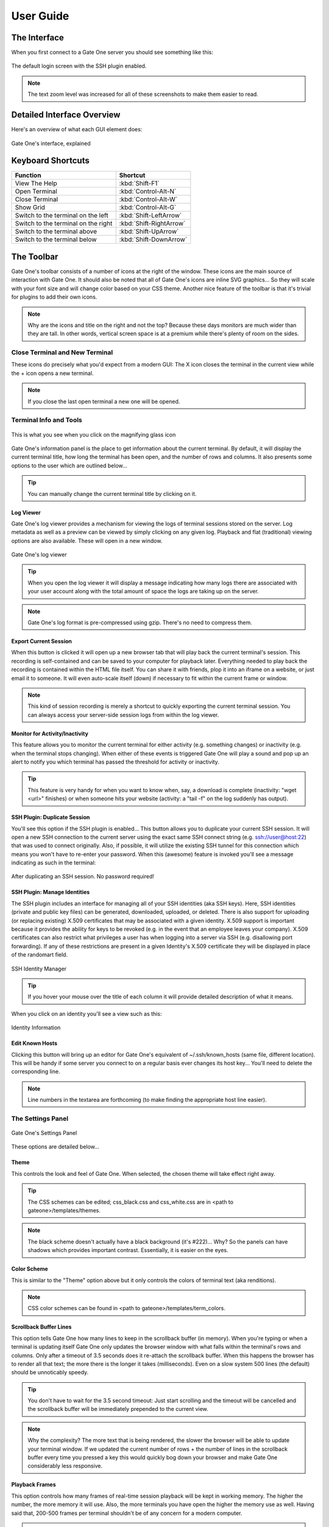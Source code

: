 **********
User Guide
**********

The Interface
=============

When you first connect to a Gate One server you should see something like this:

.. figure:: screenshots/gateone_login.png
    :class: screenshot
    :align: center

    The default login screen with the SSH plugin enabled.

.. note:: The text zoom level was increased for all of these screenshots to make them easier to read.

Detailed Interface Overview
===========================
Here's an overview of what each GUI element does:

.. figure:: screenshots/gateone_login_explained.png
    :class: screenshot
    :align: center

    Gate One's interface, explained

Keyboard Shortcuts
==================

=================================== =======================
Function                            Shortcut
=================================== =======================
View The Help                       :kbd:`Shift-F1`
Open Terminal                       :kbd:`Control-Alt-N`
Close Terminal                      :kbd:`Control-Alt-W`
Show Grid                           :kbd:`Control-Alt-G`
Switch to the terminal on the left  :kbd:`Shift-LeftArrow`
Switch to the terminal on the right :kbd:`Shift-RightArrow`
Switch to the terminal above        :kbd:`Shift-UpArrow`
Switch to the terminal below        :kbd:`Shift-DownArrow`
=================================== =======================

The Toolbar
===========
Gate One's toolbar consists of a number of icons at the right of the window.  These icons are the main source of interaction with Gate One.  It should also be noted that all of Gate One's icons are inline SVG graphics...  So they will scale with your font size and will change color based on your CSS theme.  Another nice feature of the toolbar is that it's trivial for plugins to add their own icons.

.. note:: Why are the icons and title on the right and not the top?  Because these days monitors are much wider than they are tall.  In other words, vertical screen space is at a premium while there's plenty of room on the sides.

Close Terminal and New Terminal
-------------------------------
These icons do precisely what you'd expect from a modern GUI:  The X icon closes the terminal in the current view while the + icon opens a new terminal.

.. note:: If you close the last open terminal a new one will be opened.

Terminal Info and Tools
-----------------------

.. figure:: screenshots/gateone_infopanel.png
    :class: screenshot
    :align: center

    This is what you see when you click on the magnifying glass icon

Gate One's information panel is the place to get information about the current terminal.  By default, it will display the current terminal title, how long the terminal has been open, and the number of rows and columns.  It also presents some options to the user which are outlined below...

.. tip:: You can manually change the current terminal title by clicking on it.

Log Viewer
^^^^^^^^^^
Gate One's log viewer provides a mechanism for viewing the logs of terminal sessions stored on the server.  Log metadata as well as a preview can be viewed by simply clicking on any given log.  Playback and flat (traditional) viewing options are also available.  These will open in a new window.

.. figure:: screenshots/log_viewer.png
    :class: screenshot
    :align: center

    Gate One's log viewer

.. tip:: When you open the log viewer it will display a message indicating how many logs there are associated with your user account along with the total amount of space the logs are taking up on the server.

.. note:: Gate One's log format is pre-compressed using gzip.  There's no need to compress them.

Export Current Session
^^^^^^^^^^^^^^^^^^^^^^
When this button is clicked it will open up a new browser tab that will play back the current terminal's session.  This recording is self-contained and can be saved to your computer for playback later.  Everything needed to play back the recording is contained within the HTML file itself.  You can share it with friends, plop it into an iframe on a website, or just email it to someone.  It will even auto-scale itself (down) if necessary to fit within the current frame or window.

.. note:: This kind of session recording is merely a shortcut to quickly exporting the current terminal session.  You can always access your server-side session logs from within the log viewer.

Monitor for Activity/Inactivity
^^^^^^^^^^^^^^^^^^^^^^^^^^^^^^^
This feature allows you to monitor the current terminal for either activity (e.g. something changes) or inactivity (e.g. when the terminal stops changing).  When either of these events is triggered Gate One will play a sound and pop up an alert to notify you which terminal has passed the threshold for activity or inactivity.

.. tip:: This feature is very handy for when you want to know when, say, a download is complete (inactivity: "wget <url>" finishes) or when someone hits your website (activity: a "tail -f" on the log suddenly has output).

SSH Plugin: Duplicate Session
^^^^^^^^^^^^^^^^^^^^^^^^^^^^^
You'll see this option if the SSH plugin is enabled...  This button allows you to duplicate your current SSH session.  It will open a new SSH connection to the current server using the exact same SSH connect string (e.g. ssh://user@host:22) that was used to connect originally.  Also, if possible, it will utilize the existing SSH tunnel for this connection which means you won't have to re-enter your password.  When this (awesome) feature is invoked you'll see a message indicating as such in the terminal:

.. figure:: screenshots/gateone_second_session_no_password.png
    :class: screenshot
    :align: center

    After duplicating an SSH session.  No password required!

SSH Plugin: Manage Identities
^^^^^^^^^^^^^^^^^^^^^^^^^^^^^
The SSH plugin includes an interface for managing all of your SSH identities (aka SSH keys).  Here, SSH identities (private and public key files) can be generated, downloaded, uploaded, or deleted.  There is also support for uploading (or replacing existing) X.509 certificates that may be associated with a given identity.  X.509 support is important because it provides the ability for keys to be revoked (e.g. in the event that an employee leaves your company).  X.509 certificates can also restrict what privileges a user has when logging into a server via SSH (e.g. disallowing port forwarding).  If any of these restrictions are present in a given Identity's X.509 certificate they will be displayed in place of the randomart field.

.. figure:: screenshots/ssh_identity_manager.png
    :class: screenshot
    :align: center

    SSH Identity Manager

.. tip:: If you hover your mouse over the title of each column it will provide detailed description of what it means.

When you click on an identity you'll see a view such as this:

.. figure:: screenshots/ssh_identity_manager_idview.png
    :class: screenshot
    :align: center

    Identity Information

Edit Known Hosts
^^^^^^^^^^^^^^^^
Clicking this button will bring up an editor for Gate One's equivalent of ~/.ssh/known_hosts (same file, different location).  This will be handy if some server you connect to on a regular basis ever changes its host key...  You'll need to delete the corresponding line.

.. note:: Line numbers in the textarea are forthcoming (to make finding the appropriate host line easier).

The Settings Panel
------------------
.. figure:: screenshots/gateone_settingspanel.png
    :class: screenshot
    :align: center

    Gate One's Settings Panel

These options are detailed below...

Theme
^^^^^
This controls the look and feel of Gate One.  When selected, the chosen theme will take effect right away.

.. tip:: The CSS schemes can be edited; css_black.css and css_white.css are in <path to gateone>/templates/themes.

.. note:: The black scheme doesn't actually have a black background (it's #222)...  Why?  So the panels can have shadows which provides important contrast.  Essentially, it is easier on the eyes.

Color Scheme
^^^^^^^^^^^^
This is similar to the "Theme" option above but it only controls the colors of terminal text (aka renditions).

.. note:: CSS color schemes can be found in <path to gateone>/templates/term_colors.

Scrollback Buffer Lines
^^^^^^^^^^^^^^^^^^^^^^^
This option tells Gate One how many lines to keep in the scrollback buffer (in memory).  When you're typing or when a terminal is updating itself Gate One only updates the browser window with what falls within the terminal's rows and columns.  Only after a timeout of 3.5 seconds does it re-attach the scrollback buffer.  When this happens the browser has to render all that text; the more there is the longer it takes (milliseconds).  Even on a slow system 500 lines (the default) should be unnoticably speedy.

.. tip:: You don't have to wait for the 3.5 second timeout:  Just start scrolling and the timeout will be cancelled and the scrollback buffer will be immediately prepended to the current view.

.. note:: Why the complexity?  The more text that is being rendered, the slower the browser will be able to update your terminal window.  If we updated the current number of rows + the number of lines in the scrollback buffer every time you pressed a key this would quickly bog down your browser and make Gate One considerably less responsive.

Playback Frames
^^^^^^^^^^^^^^^
This option controls how many frames of real-time session playback will be kept in working memory.  The higher the number, the more memory it will use.  Also, the more terminals you have open the higher the memory use as well.  Having said that, 200-500 frames per terminal shouldn't be of any concern for a modern computer.

.. tip:: If you hold down the Shift key while scrolling with your mouse it will move backwards and forwards in the playback buffer instead of scrolling up and down.  It is a handy way to see the history of full-screen applications such as 'top'.

Terminal Rows and Terminal Columns
^^^^^^^^^^^^^^^^^^^^^^^^^^^^^^^^^^
By default these are blank which means Gate One will automatically figure out how many rows and columns will fit in a given terminal window.  If you set these, Gate One will force these values on all running terminal programs.  The ability to set this on a per-terminal basis is forthcoming.

.. note:: Why would anyone bother?  Some legacy/poorly-written terminal programs only work properly in a terminal window of 24 rows and 80 columns.

Gate One's Grid
---------------
Gate One lays out terminals in a grid like so:

==========  ==========
Terminal 1  Terminal 2
Terminal 3  Terminal 4
Terminal 5  Terminal 6
So on       And so on
==========  ==========

The grid view can be invoked by either clicking on the Grid icon (four squares) in the toolbar or via the Ctrl-Alt-G keyboard shortcut.  Here's what it looks like:

.. figure:: screenshots/gateone_grid_view.png
    :class: screenshot
    :align: center

    The Grid View.  The mouse was moved over Terminal 1 in this example, demonstrating the mouseover effect.

The Bookmark Manager
--------------------
The first time you open the Bookmarks manager it will be empty:

.. figure:: screenshots/gateone_bookmarks_empty.png
    :class: screenshot
    :align: center

    No bookmarks yet!

Bookmarks can be added by clicking on "New":

.. figure:: screenshots/gateone_new_bookmark1.png
    :class: screenshot
    :align: center

    The New Bookmark Form.

Here's an example of the new bookmark form, filled out with a new SSH bookmark:

.. figure:: screenshots/gateone_new_bookmark2.png
    :class: screenshot
    :align: center

    SSH Bookmark to the Gate One Demo Server

After submitting the form (which doesn't actually submit anything to the Gate One server) we can see our first bookmark in the panel:

.. figure:: screenshots/gateone_new_bookmark3.png
    :class: screenshot
    :align: center

    Finally, a bookmark!

Here's what the panel will look like after you've added a number of bookmarks:

.. figure:: screenshots/gateone_new_bookmark4.png
    :class: screenshot
    :align: center

    In this example we have both SSH bookmarks and an HTTP bookmark.

.. tip:: Clicking on any of those tags will filter the current view to only show bookmarks that have been tagged as such.

Lastly, here's what happens when you click on an SSH bookmark:

.. figure:: screenshots/gateone_opened_via_bookmark.png
    :class: screenshot
    :align: center

    This bookmark was automatically opened in a new terminal.

In the example above, the ssh:// URL was automatically entered for us.  All we had to do was enter our password.